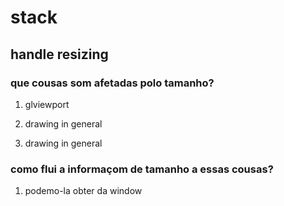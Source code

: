 * stack
** handle resizing
*** que cousas som afetadas polo tamanho?
**** glviewport
**** drawing in general
**** drawing in general
*** como flui a informaçom de tamanho a essas cousas?
**** podemo-la obter da window
